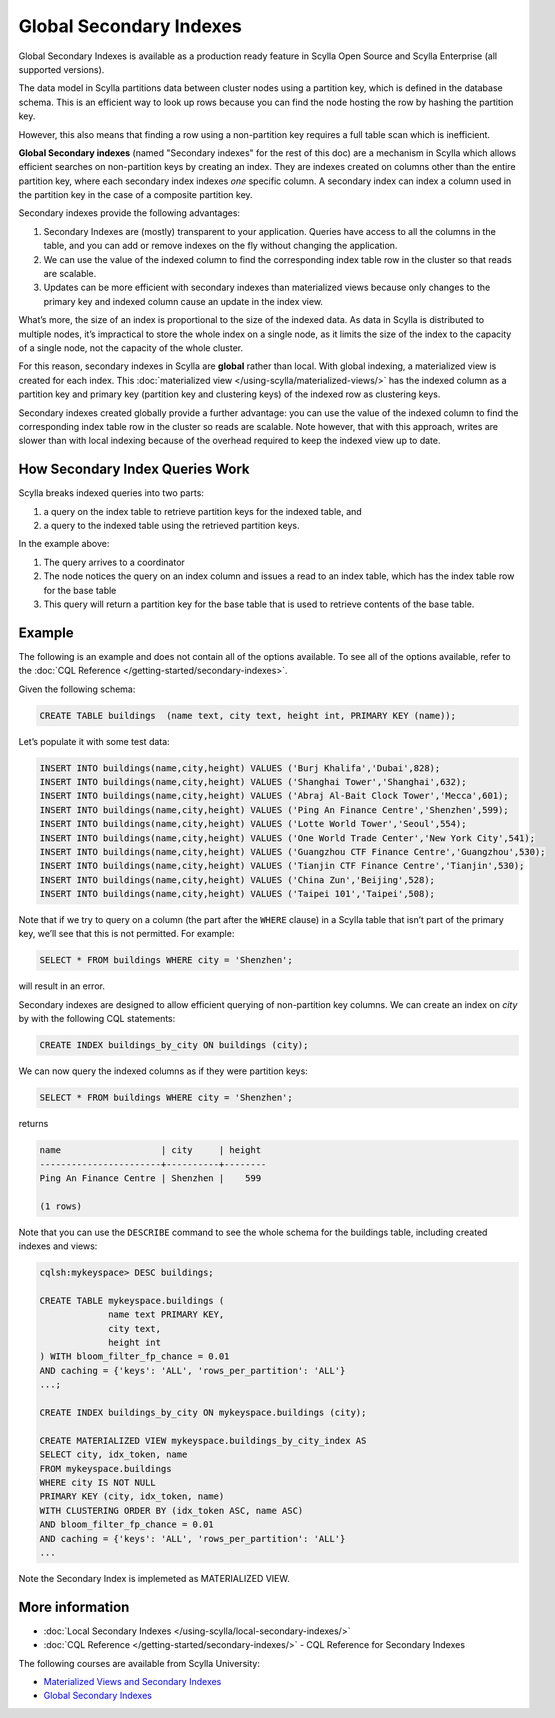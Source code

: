===============================
Global Secondary Indexes
===============================

Global Secondary Indexes is available as a production ready feature in Scylla Open Source and Scylla Enterprise (all supported versions).

The data model in Scylla partitions data between cluster nodes using a partition key, which is defined in the database schema. This is an efficient way to look up rows because you can find the node hosting the row by hashing the partition key.

However, this also means that finding a row using a non-partition key requires a full table scan which is inefficient.

**Global Secondary indexes** (named "Secondary indexes" for the rest of this doc) are a mechanism in Scylla which allows efficient searches on non-partition keys by creating an index. They are indexes created on columns other than the entire partition key, where each secondary index indexes *one* specific column. A secondary index can index a column used in the partition key in the case of a composite partition key.

Secondary indexes provide the following advantages:

1. Secondary Indexes are (mostly) transparent to your application. Queries have access to all the columns in the table, and you can add or remove indexes on the fly without changing the application.

2. We can use the value of the indexed column to find the corresponding index table row in the cluster so that reads are scalable.

3. Updates can be more efficient with secondary indexes than materialized views because only changes to the primary key and indexed column cause an update in the index view.

What’s more, the size of an index is proportional to the size of the indexed data. As data in Scylla is distributed to multiple nodes, it’s impractical to store the whole index on a single node, as it limits the size of the index to the capacity of a single node, not the capacity of the whole cluster.

For this reason, secondary indexes in Scylla are **global** rather than local. With global indexing, a materialized view is created for each index. This :doc:`materialized view </using-scylla/materialized-views/>` has the indexed column as a partition key and primary key (partition key and clustering keys) of the indexed row as clustering keys.

Secondary indexes created globally provide a further advantage: you can use the value of the indexed column to find the corresponding index table row in the cluster so reads are scalable. Note however, that with this approach, writes are slower than with local indexing because of the overhead required to keep the indexed view up to date.

How Secondary Index Queries Work
................................

Scylla breaks indexed queries into two parts:

1. a query on the index table to retrieve partition keys for the indexed table, and
2. a query to the indexed table using the retrieved partition keys.

.. image:: si_building_example.png
   :width: 800
   :alt: Seconday Index Flow

In the example above:

1. The query arrives to a coordinator
2. The node notices the query on an index column and issues a read to an index table, which has the index table row for the base table
3. This query will return a partition key for the base table that is used to retrieve contents of the base table.

Example
.......

The following is an example and does not contain all of the options available. To see all of the options available, refer to the :doc:`CQL Reference </getting-started/secondary-indexes>`.

Given the following schema:

.. code:: cql

          CREATE TABLE buildings  (name text, city text, height int, PRIMARY KEY (name));

Let’s populate it with some test data:

.. code:: cql

          INSERT INTO buildings(name,city,height) VALUES ('Burj Khalifa','Dubai',828);
          INSERT INTO buildings(name,city,height) VALUES ('Shanghai Tower','Shanghai',632);
          INSERT INTO buildings(name,city,height) VALUES ('Abraj Al-Bait Clock Tower','Mecca',601);
          INSERT INTO buildings(name,city,height) VALUES ('Ping An Finance Centre','Shenzhen',599);
          INSERT INTO buildings(name,city,height) VALUES ('Lotte World Tower','Seoul',554);
          INSERT INTO buildings(name,city,height) VALUES ('One World Trade Center','New York City',541);
          INSERT INTO buildings(name,city,height) VALUES ('Guangzhou CTF Finance Centre','Guangzhou',530);
          INSERT INTO buildings(name,city,height) VALUES ('Tianjin CTF Finance Centre','Tianjin',530);
          INSERT INTO buildings(name,city,height) VALUES ('China Zun','Beijing',528);
          INSERT INTO buildings(name,city,height) VALUES ('Taipei 101','Taipei',508);

Note that if we try to query on a column (the part after the ``WHERE`` clause) in a Scylla table that isn’t part of the primary key, we’ll see that this is not permitted. For example:

.. code-block:: cql

   SELECT * FROM buildings WHERE city = 'Shenzhen';

will result in an error.

Secondary indexes are designed to allow efficient querying of non-partition key columns. We can create an index on *city* by with the following CQL statements:

.. code-block:: cql

   CREATE INDEX buildings_by_city ON buildings (city);

We can now query the indexed columns as if they were partition keys:


.. code-block:: cql

   SELECT * FROM buildings WHERE city = 'Shenzhen';

returns

.. code-block:: cql
                
                name                   | city     | height
                -----------------------+----------+--------
                Ping An Finance Centre | Shenzhen |    599

                (1 rows)

   

Note that you can use the ``DESCRIBE`` command to see the whole schema for the buildings table, including created indexes and views:

.. code-block:: cql

   cqlsh:mykeyspace> DESC buildings;

   CREATE TABLE mykeyspace.buildings (
                name text PRIMARY KEY,
                city text,
                height int
   ) WITH bloom_filter_fp_chance = 0.01
   AND caching = {'keys': 'ALL', 'rows_per_partition': 'ALL'}
   ...;
   
   CREATE INDEX buildings_by_city ON mykeyspace.buildings (city);

   CREATE MATERIALIZED VIEW mykeyspace.buildings_by_city_index AS
   SELECT city, idx_token, name
   FROM mykeyspace.buildings
   WHERE city IS NOT NULL
   PRIMARY KEY (city, idx_token, name)
   WITH CLUSTERING ORDER BY (idx_token ASC, name ASC)
   AND bloom_filter_fp_chance = 0.01
   AND caching = {'keys': 'ALL', 'rows_per_partition': 'ALL'}
   ...

Note the Secondary Index is implemeted as MATERIALIZED VIEW.


More information 
................

* :doc:`Local Secondary Indexes </using-scylla/local-secondary-indexes/>`
* :doc:`CQL Reference </getting-started/secondary-indexes/>` - CQL Reference for Secondary Indexes

The following courses are available from Scylla University:

* `Materialized Views and Secondary Indexes <https://university.scylladb.com/courses/data-modeling/lessons/materialized-views-secondary-indexes-and-filtering/>`_
* `Global Secondary Indexes <https://university.scylladb.com/courses/data-modeling/lessons/materialized-views-secondary-indexes-and-filtering/topic/global-secondary-indexes/>`_

